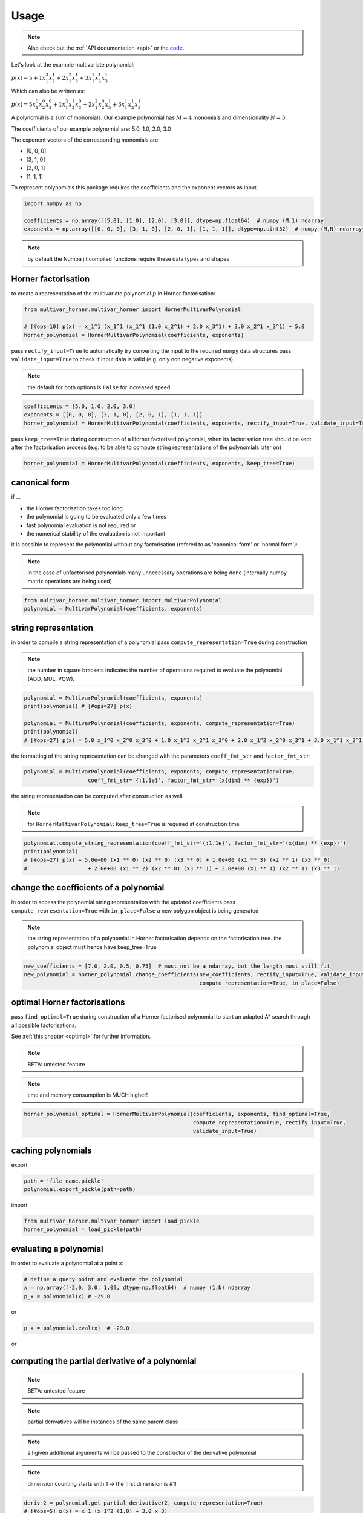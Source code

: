 .. _usage:

=====
Usage
=====

.. note::

   Also check out the :ref:`API documentation <api>` or the `code <https://github.com/MrMinimal64/multivar_horner>`__.


Let's look at the example multivariate polynomial:

:math:`p(x) = 5 + 1 x_1^3 x_2^1 + 2 x_1^2 x_3^1 + 3 x_1^1 x_2^1 x_3^1`


Which can also be written as:

:math:`p(x) = 5 x_1^0 x_2^0 x_3^0 + 1 x_1^3 x_2^1 x_3^0 + 2 x_1^2 x_2^0 x_3^1 + 3 x_1^1 x_2^1 x_3^1`

A polynomial is a sum of monomials.
Our example polynomial has :math:`M = 4` monomials and dimensionality :math:`N = 3`.

The coefficients of our example polynomial are: 5.0, 1.0, 2.0, 3.0

The exponent vectors of the corresponding monomials are:

* [0, 0, 0]
* [3, 1, 0]
* [2, 0, 1]
* [1, 1, 1]

To represent polynomials this package requires the coefficients and the exponent vectors as input.


.. code-block:: python

    import numpy as np

    coefficients = np.array([[5.0], [1.0], [2.0], [3.0]], dtype=np.float64)  # numpy (M,1) ndarray
    exponents = np.array([[0, 0, 0], [3, 1, 0], [2, 0, 1], [1, 1, 1]], dtype=np.uint32)  # numpy (M,N) ndarray


.. note::

    by default the Numba jit compiled functions require these data types and shapes



.. _horner_usage:

Horner factorisation
-----------------------------------------------


to create a representation of the multivariate polynomial :math:`p` in Horner factorisation:

.. code-block:: python

    from multivar_horner.multivar_horner import HornerMultivarPolynomial

    # [#ops=10] p(x) = x_1^1 (x_1^1 (x_1^1 (1.0 x_2^1) + 2.0 x_3^1) + 3.0 x_2^1 x_3^1) + 5.0
    horner_polynomial = HornerMultivarPolynomial(coefficients, exponents)



pass ``rectify_input=True`` to automatically try converting the input to the required ``numpy`` data structures
pass ``validate_input=True`` to check if input data is valid (e.g. only non negative exponents)

.. note::

    the default for both options is ``False`` for increased speed


.. code-block:: python


    coefficients = [5.0, 1.0, 2.0, 3.0]
    exponents = [[0, 0, 0], [3, 1, 0], [2, 0, 1], [1, 1, 1]]
    horner_polynomial = HornerMultivarPolynomial(coefficients, exponents, rectify_input=True, validate_input=True)



pass ``keep_tree=True`` during construction of a Horner factorised polynomial,
when its factorisation tree should be kept after the factorisation process
(e.g. to be able to compute string representations of the polynomials later on)


.. code-block:: python

    horner_polynomial = HornerMultivarPolynomial(coefficients, exponents, keep_tree=True)



.. _canonical_usage:

canonical form
--------------

if ...

* the Horner factorisation takes too long
* the polynomial is going to be evaluated only a few times
* fast polynomial evaluation is not required or
* the numerical stability of the evaluation is not important

it is possible to represent the polynomial without any factorisation (refered to as 'canonical form' or 'normal form'):

.. note::

    in the case of unfactorised polynomials many unnecessary operations are being done
    (internally numpy matrix operations are being used)


.. code-block:: python

    from multivar_horner.multivar_horner import MultivarPolynomial
    polynomial = MultivarPolynomial(coefficients, exponents)




string representation
---------------------


in order to compile a string representation of a polynomial pass ``compute_representation=True`` during construction

.. note::

    the number in square brackets indicates the number of operations required
    to evaluate the polynomial (ADD, MUL, POW).


.. code-block:: python

    polynomial = MultivarPolynomial(coefficients, exponents)
    print(polynomial) # [#ops=27] p(x)

    polynomial = MultivarPolynomial(coefficients, exponents, compute_representation=True)
    print(polynomial)
    # [#ops=27] p(x) = 5.0 x_1^0 x_2^0 x_3^0 + 1.0 x_1^3 x_2^1 x_3^0 + 2.0 x_1^2 x_2^0 x_3^1 + 3.0 x_1^1 x_2^1 x_3^1



the formatting of the string representation can be changed with the parameters ``coeff_fmt_str`` and ``factor_fmt_str``:

.. code-block:: python

    polynomial = MultivarPolynomial(coefficients, exponents, compute_representation=True,
                        coeff_fmt_str='{:1.1e}', factor_fmt_str='(x{dim} ** {exp})')


the string representation can be computed after construction as well.


.. note::

    for ``HornerMultivarPolynomial``: ``keep_tree=True`` is required at construction time


.. code-block:: python

    polynomial.compute_string_representation(coeff_fmt_str='{:1.1e}', factor_fmt_str='(x{dim} ** {exp})')
    print(polynomial)
    # [#ops=27] p(x) = 5.0e+00 (x1 ** 0) (x2 ** 0) (x3 ** 0) + 1.0e+00 (x1 ** 3) (x2 ** 1) (x3 ** 0)
    #                   + 2.0e+00 (x1 ** 2) (x2 ** 0) (x3 ** 1) + 3.0e+00 (x1 ** 1) (x2 ** 1) (x3 ** 1)



change the coefficients of a polynomial
---------------------------------------

in order to access the polynomial string representation with the updated coefficients pass ``compute_representation=True``
with ``in_place=False`` a new polygon object is being generated


.. note::

    the string representation of a polynomial in Horner factorisation depends on the factorisation tree.
    the polynomial object must hence have keep_tree=True


.. code-block:: python

    new_coefficients = [7.0, 2.0, 0.5, 0.75]  # must not be a ndarray, but the length must still fit
    new_polynomial = horner_polynomial.change_coefficients(new_coefficients, rectify_input=True, validate_input=True,
                                                           compute_representation=True, in_place=False)



.. _optimal_usage:

optimal Horner factorisations
-----------------------------


pass ``find_optimal=True`` during construction of a Horner factorised polynomial
to start an adapted A* search through all possible factorisations.

See :ref:`this chapter <optimal>` for further information.


.. note::

    BETA: untested feature


.. note::

    time and memory consumption is MUCH higher!

.. code-block:: python

    horner_polynomial_optimal = HornerMultivarPolynomial(coefficients, exponents, find_optimal=True,
                                                         compute_representation=True, rectify_input=True,
                                                         validate_input=True)




caching polynomials
-------------------


export

.. code-block:: python

    path = 'file_name.pickle'
    polynomial.export_pickle(path=path)


import

.. code-block:: python

    from multivar_horner.multivar_horner import load_pickle
    horner_polynomial = load_pickle(path)




evaluating a polynomial
-----------------------

in order to evaluate a polynomial at a point ``x``:


.. code-block:: python

    # define a query point and evaluate the polynomial
    x = np.array([-2.0, 3.0, 1.0], dtype=np.float64)  # numpy (1,N) ndarray
    p_x = polynomial(x) # -29.0


or


.. code-block:: python

    p_x = polynomial.eval(x)  # -29.0


or

.. code-block:: python
    x = [-2.0, 3.0, 1.0]
    p_x = polynomial.eval(x, validate_input=True) # -29.0




computing the partial derivative of a polynomial
------------------------------------------------


.. note::

    BETA: untested feature


.. note::

    partial derivatives will be instances of the same parent class



.. note::

    all given additional arguments will be passed to the constructor of the derivative polynomial


.. note::

    dimension counting starts with 1 -> the first dimension is #1!


.. code-block:: python

    deriv_2 = polynomial.get_partial_derivative(2, compute_representation=True)
    # [#ops=5] p(x) = x_1 (x_1^2 (1.0) + 3.0 x_3)




computing the gradient of a polynomial
------------------------------------------------

.. note::

    BETA: untested feature



.. note::

    all given additional arguments will be passed to the constructor of the derivative polynomials



.. code-block:: python

    grad = polynomial.get_gradient(compute_representation=True)
    # grad = [
    #     [#ops=8] p(x) = x_1 (x_1 (3.0 x_2) + 4.0 x_3) + 3.0 x_2 x_3,
    #     [#ops=5] p(x) = x_1 (x_1^2 (1.0) + 3.0 x_3),
    #     [#ops=4] p(x) = x_1 (x_1 (2.0) + 3.0 x_2)
    # ]
